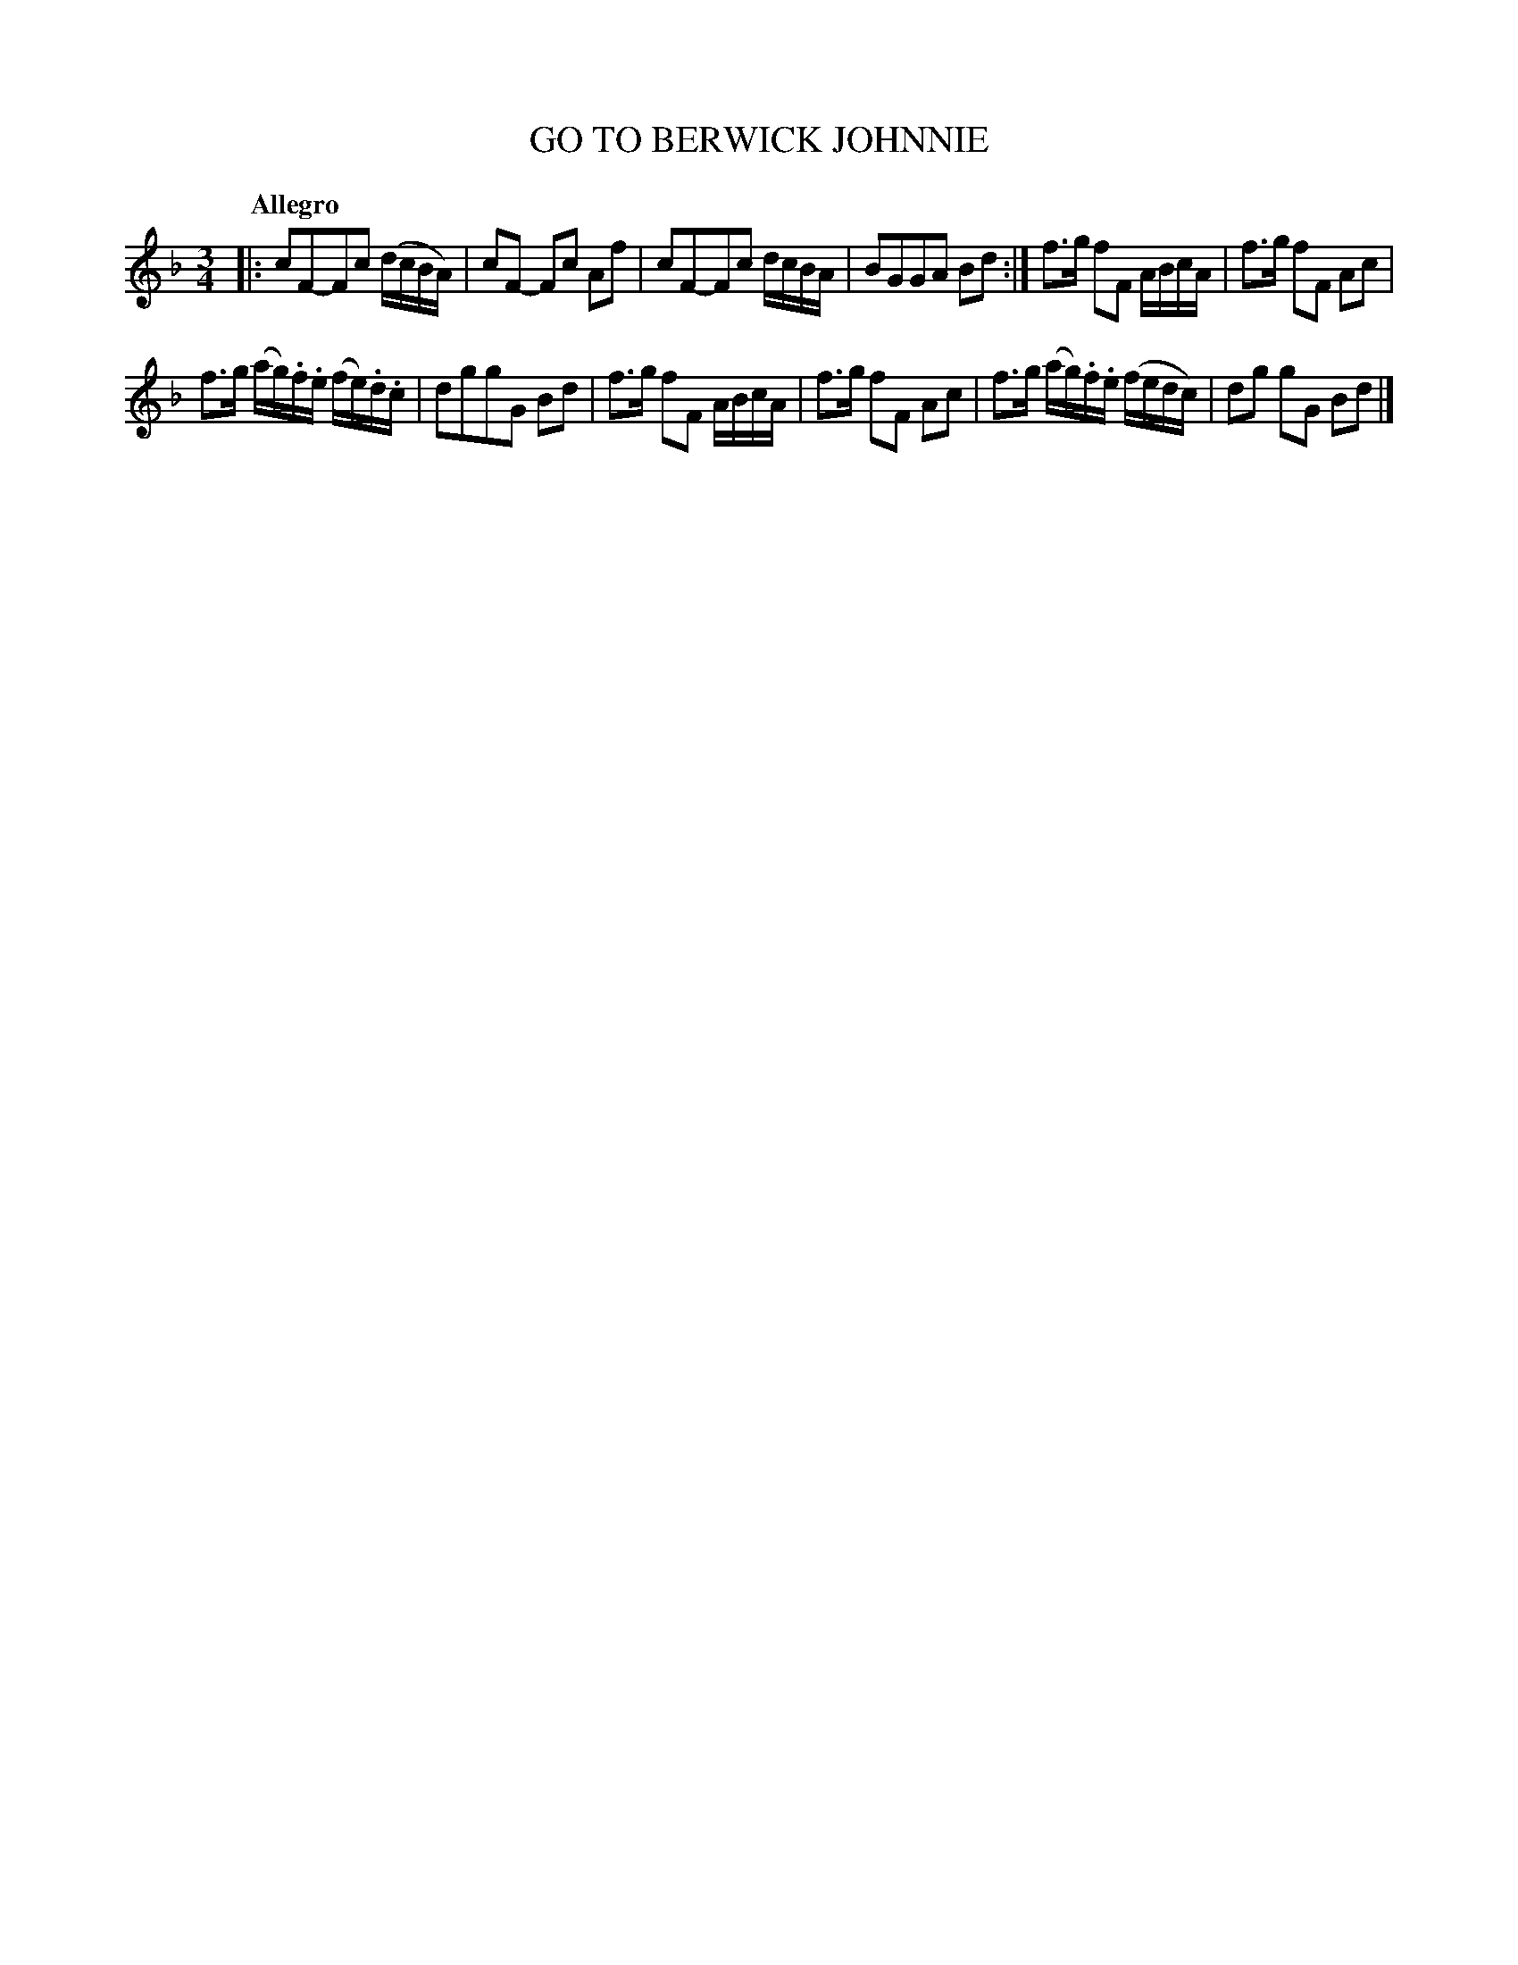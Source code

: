 X: 10462
T: GO TO BERWICK JOHNNIE
Q: "Allegro"
%R: minuet
B: "Edinburgh Repository of Music" v.1 p.46 #2
F: http://digital.nls.uk/special-collections-of-printed-music/pageturner.cfm?id=87776133
Z: 2015 John Chambers <jc:trillian.mit.edu>
N: Bars 5-8 and 9-12 are identical except for articulation.
M: 3/4
L: 1/16
K: F
|:\
c2F2-F2c2 (dcBA) | c2F2- F2c2 A2f2 |\
c2F2-F2c2 dcBA | B2G2G2A2 B2d2 :|\
f3g f2F2 ABcA | f3g f2F2 A2c2 |
f3g (ag).f.e (fe).d.c | d2g2g2G2 B2d2 |\
f3g f2F2 ABcA | f3g f2F2 A2c2 |\
f3g (ag).f.e (fedc) | d2g2 g2G2 B2d2 |]
